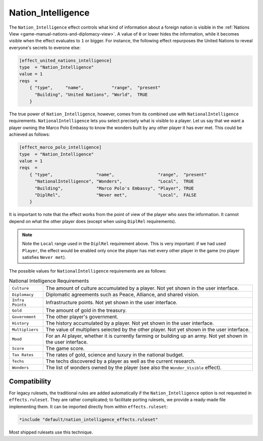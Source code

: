 ..  SPDX-License-Identifier: GPL-3.0-or-later
..  SPDX-FileCopyrightText: Louis Moureaux <m_louis30@yahoo.com>
..  SPDX-FileCopyrightText: James Robertson <jwrober@gmail.com>

.. Custom Interpretive Text Roles for longturn.net/Freeciv21
.. role:: wonder


Nation_Intelligence
*******************

.. versionadded:: 3.0
    Add the ``+Nation_Intelligence`` option to ``effects.ruleset``.

The ``Nation_Intelligence`` effect controls what kind of information about a foreign nation is visible in the
:ref:`Nations View <game-manual-nations-and-diplomacy-view>`. A value of ``0`` or lower hides the information,
while it becomes visible when the effect evaluates to ``1`` or bigger. For instance, the following effect
repurposes the :wonder:`United Nations` to reveal everyone's secrets to everone else:

.. code-block:: ini

    [effect_united_nations_intelligence]
    type  = "Nation_Intelligence"
    value = 1
    reqs  =
        { "type",     "name",           "range",  "present"
          "Building", "United Nations", "World",  TRUE
        }


The true power of ``Nation_Intelligence``, however, comes from its combined use with ``NationalIntelligence``
requirements. ``NationalIntelligence`` lets you select precisely what is visible to a player. Let us say that
we want a player owning the :wonder:`Marco Polo Embassy` to know the wonders built by any other player it has
ever met. This could be achieved as follows:

.. code-block:: ini

    [effect_marco_polo_intelligence]
    type  = "Nation_Intelligence"
    value = 1
    reqs  =
        { "type",                 "name",                 "range",  "present"
          "NationalIntelligence", "Wonders",              "Local",  TRUE
          "Building",             "Marco Polo's Embassy", "Player", TRUE
          "DiplRel",              "Never met",            "Local",  FALSE
        }


It is important to note that the effect works from the point of view of the player who *sees* the information.
It cannot depend on what the other player does (except when using ``DiplRel`` requirements).

.. note::
    Note the ``Local`` range used in the ``DiplRel`` requirement above. This is very important: if we had used
    ``Player``, the effect would be enabled only once the player has met every other player in the game (no
    player satisfies ``Never met``).

The possible values for ``NationalIntelligence`` requirements are as follows:

.. _nation-intel-reqs:
.. table:: National Intelligence Requirements
  :widths: auto
  :align: left

  ================ ===
  ``Culture``      The amount of culture accumulated by a player. Not yet shown in
                   the user interface.
  ``Diplomacy``    Diplomatic agreements such as Peace, Alliance, and shared
                   vision.
  ``Infra Points`` Infrastructure points. Not yet shown in the user interface.
  ``Gold``         The amount of gold in the treasury.
  ``Government``   The other player's government.
  ``History``      The history accumulated by a player. Not yet shown in the user
                   interface.
  ``Multipliers``  The value of multipliers selected by the other player. Not yet
                   shown in the user interface.
  ``Mood``         For an AI player, whether it is currently farming or building
                   up an army. Not yet shown in the user interface.
  ``Score``        The game score.
  ``Tax Rates``    The rates of gold, science and luxury in the national budget.
  ``Techs``        The techs discovered by a player as well as the current
                   research.
  ``Wonders``      The list of wonders owned by the player (see also the
                   ``Wonder_Visible`` effect).
  ================ ===

.. raw:: html

    <p>&nbsp;</p>

Compatibility
=============

For legacy rulesets, the traditional rules are added automatically if the ``Nation_Intelligence`` option is
not requested in ``effects.ruleset``. They are rather complicated; to facilitate porting rulesets, we provide
a ready-made file implementing them. It can be imported directly from within ``effects.ruleset``:

.. code-block:: ini

    *include "default/nation_intelligence_effects.ruleset"


Most shipped rulesets use this technique.
